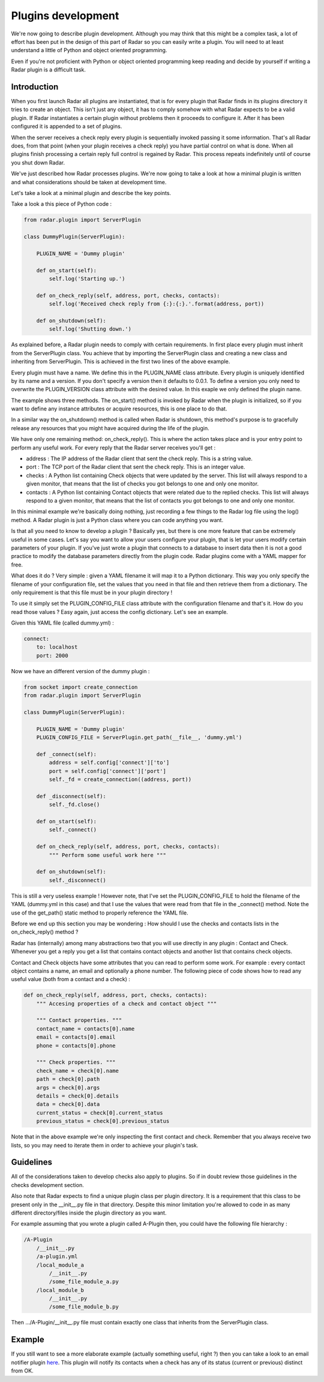 Plugins development
===================

We're now going to describe plugin development. Although you may think
that this might be a complex task, a lot of effort has been put in the
design of this part of Radar so you can easily write a plugin.
You will need to at least understand a little of Python and object oriented
programming.

Even if you're not proficient with Python or object oriented programming
keep reading and decide by yourself if writing a Radar plugin is a
difficult task.


Introduction
------------

When you first launch Radar all plugins are instantiated, that is for every
plugin that Radar finds in its plugins directory it tries to create an
object. This isn't just any object, it has to comply somehow with what
Radar expects to be a valid plugin. If Radar instantiates a certain plugin
without problems then it proceeds to configure it. After it has been
configured it is appended to a set of plugins.

When the server receives a check reply every plugin is sequentially invoked
passing it some information. That's all Radar does, from that point (when
your plugin receives a check reply) you have partial control on what is done.
When all plugins finish processing a certain reply full control is regained
by Radar. This process repeats indefinitely until of course you shut down Radar.

We've just described how Radar processes plugins. We're now going to take
a look at how a minimal plugin is written and what considerations should be
taken at development time.

Let's take a look at a minimal plugin and describe the key points.

Take a look a this piece of Python code :

.. code-block:: python

    from radar.plugin import ServerPlugin

    class DummyPlugin(ServerPlugin):

        PLUGIN_NAME = 'Dummy plugin'

        def on_start(self):
            self.log('Starting up.')

        def on_check_reply(self, address, port, checks, contacts):
            self.log('Received check reply from {:}:{:}.'.format(address, port))

        def on_shutdown(self):
            self.log('Shutting down.')


As explained before, a Radar plugin needs to comply with certain requirements.
In first place every plugin must inherit from the ServerPlugin class.
You achieve that by importing the ServerPlugin class and creating a new
class and inheriting from ServerPlugin. This is achieved in the first two
lines of the above example.

Every plugin must have a name. We define this in the PLUGIN_NAME class attribute.
Every plugin is uniquely identified by its name and a version. If you don't
specify a version then it defaults to 0.0.1. To define a version you only
need to overwrite the PLUGIN_VERSION class attribute with the desired value.
In this exaple we only defined the plugin name.

The example shows three methods. The on_start() method is invoked by Radar when
the plugin is initialized, so if you want to define any instance attributes
or acquire resources, this is one place to do that.

In a similar way the on_shutdown() method is called when Radar is shutdown,
this method's purpose is to gracefully release any resources that you might
have acquired during the life of the plugin.

We have only one remaining method: on_check_reply(). This is where the
action takes place and is your entry point to perform any useful work.
For every reply that the Radar server receives you'll get :

* address : The IP address of the Radar client that sent the check reply.
  This is a string value.

* port : The TCP port of the Radar client that sent the check reply.
  This is an integer value.

* checks : A Python list containing Check objects that were updated by
  the server. This list will always respond to a given monitor, that means
  that the list of checks you got belongs to one and only one monitor.

* contacts : A Python list containing Contact objects that were related
  due to the replied checks. This list will always respond to a given
  monitor, that means that the list of contacts you got belongs to one
  and only one monitor.

In this minimal example we're basically doing nothing, just recording a few
things to the Radar log file using the log() method. A Radar plugin is just
a Python class where you can code anything you want.

Is that all you need to know to develop a plugin ? Basically yes, but there
is one more feature that can be extremely useful in some cases.
Let's say you want to allow your users configure your plugin, that is let
your users modify certain parameters of your plugin. If you've just wrote
a plugin that connects to a database to insert data then it is not a good
practice to modify the database parameters directly from the plugin code.
Radar plugins come with a YAML mapper for free.

What does it do ? Very simple : given a YAML filename it will map it to
a Python dictionary. This way you only specify the filename of your
configuration file, set the values that you need in that file and then
retrieve them from a dictionary. The only requirement is that this file
must be in your plugin directory !

To use it simply set the PLUGIN_CONFIG_FILE class attribute with the
configuration filename and that's it. How do you read those values ?
Easy again, just access the config dictionary. Let's see an example.

Given this YAML file (called dummy.yml) :

.. code-block:: yaml

    connect:
        to: localhost
        port: 2000


Now we have an different version of the dummy plugin :

.. code-block:: python

    from socket import create_connection
    from radar.plugin import ServerPlugin

    class DummyPlugin(ServerPlugin):

        PLUGIN_NAME = 'Dummy plugin'
        PLUGIN_CONFIG_FILE = ServerPlugin.get_path(__file__, 'dummy.yml')

        def _connect(self):
            address = self.config['connect']['to']
            port = self.config['connect']['port']
            self._fd = create_connection((address, port))

        def _disconnect(self):
            self._fd.close()

        def on_start(self):
            self._connect()

        def on_check_reply(self, address, port, checks, contacts):
            """ Perform some useful work here """

        def on_shutdown(self):
            self._disconnect()


This is still a very useless example ! However note, that I've set the
PLUGIN_CONFIG_FILE to hold the filename of the YAML (dummy.yml in this case)
and that I use the values that were read from that file in the _connect()
method. Note the use of the get_path() static method to properly reference
the YAML file.

Before we end up this section you may be wondering : How should I use the
checks and contacts lists in the on_check_reply() method ?

Radar has (internally) among many abstractions two that you will use directly
in any plugin : Contact and Check. Whenever you get a reply you get a list
that contains contact objects and another list that contains check objects.

Contact and Check objects have some attributes that you can read to
perform some work. For example : every contact object contains a name,
an email and optionally a phone number. The following piece of code
shows how to read any useful value (both from a contact and a check) :

.. code-block:: python

    def on_check_reply(self, address, port, checks, contacts):
        """ Accesing properties of a check and contact object """

        """ Contact properties. """
        contact_name = contacts[0].name
        email = contacts[0].email
        phone = contacts[0].phone

        """ Check properties. """
        check_name = check[0].name
        path = check[0].path
        args = check[0].args
        details = check[0].details
        data = check[0].data
        current_status = check[0].current_status
        previous_status = check[0].previous_status

Note that in the above example we're only inspecting the first contact and
check. Remember that you always receive two lists, so you may need to
iterate them in order to achieve your plugin's task.


Guidelines
----------

All of the considerations taken to develop checks also apply to plugins.
So if in doubt review those guidelines in the checks development section.

Also note that Radar expects to find a unique plugin class per plugin
directory. It is a requirement that this class to be present only in the
__init__.py file in that directory. Despite this minor limitation you're
allowed to code in as many different directory/files inside the plugin
directory as you want.

For example assuming that you wrote a plugin called A-Plugin then, you
could have the following file hierarchy :

.. code-block:: bash

    /A-Plugin
        /__init__.py
        /a-plugin.yml
        /local_module_a
            /__init__.py
            /some_file_module_a.py
        /local_module_b
            /__init__.py
            /some_file_module_b.py

Then .../A-Plugin/__init__.py file must contain exactly one class that inherits
from the ServerPlugin class.
        

Example
-------

If you still want to see a more elaborate example (actually something
useful, right ?) then you can take a look to an email notifier plugin `here <https://github.com/lliendo/Radar-Plugins>`_.
This plugin will notify its contacts when a check has any of its status
(current or previous) distinct from OK.
